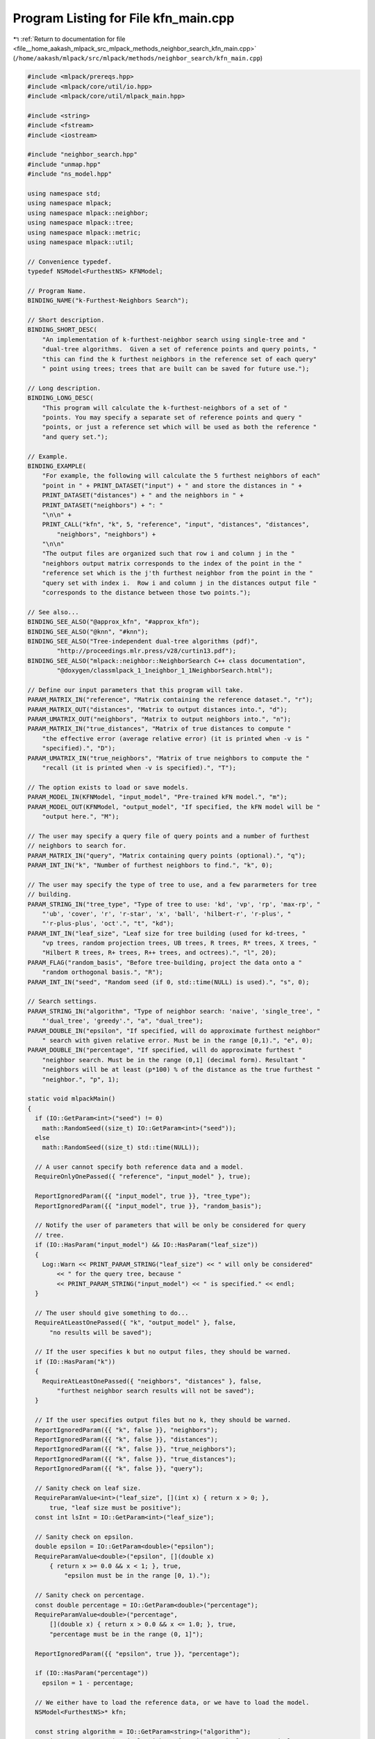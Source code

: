 
.. _program_listing_file__home_aakash_mlpack_src_mlpack_methods_neighbor_search_kfn_main.cpp:

Program Listing for File kfn_main.cpp
=====================================

|exhale_lsh| :ref:`Return to documentation for file <file__home_aakash_mlpack_src_mlpack_methods_neighbor_search_kfn_main.cpp>` (``/home/aakash/mlpack/src/mlpack/methods/neighbor_search/kfn_main.cpp``)

.. |exhale_lsh| unicode:: U+021B0 .. UPWARDS ARROW WITH TIP LEFTWARDS

.. code-block:: cpp

   
   #include <mlpack/prereqs.hpp>
   #include <mlpack/core/util/io.hpp>
   #include <mlpack/core/util/mlpack_main.hpp>
   
   #include <string>
   #include <fstream>
   #include <iostream>
   
   #include "neighbor_search.hpp"
   #include "unmap.hpp"
   #include "ns_model.hpp"
   
   using namespace std;
   using namespace mlpack;
   using namespace mlpack::neighbor;
   using namespace mlpack::tree;
   using namespace mlpack::metric;
   using namespace mlpack::util;
   
   // Convenience typedef.
   typedef NSModel<FurthestNS> KFNModel;
   
   // Program Name.
   BINDING_NAME("k-Furthest-Neighbors Search");
   
   // Short description.
   BINDING_SHORT_DESC(
       "An implementation of k-furthest-neighbor search using single-tree and "
       "dual-tree algorithms.  Given a set of reference points and query points, "
       "this can find the k furthest neighbors in the reference set of each query"
       " point using trees; trees that are built can be saved for future use.");
   
   // Long description.
   BINDING_LONG_DESC(
       "This program will calculate the k-furthest-neighbors of a set of "
       "points. You may specify a separate set of reference points and query "
       "points, or just a reference set which will be used as both the reference "
       "and query set.");
   
   // Example.
   BINDING_EXAMPLE(
       "For example, the following will calculate the 5 furthest neighbors of each"
       "point in " + PRINT_DATASET("input") + " and store the distances in " +
       PRINT_DATASET("distances") + " and the neighbors in " +
       PRINT_DATASET("neighbors") + ": "
       "\n\n" +
       PRINT_CALL("kfn", "k", 5, "reference", "input", "distances", "distances",
           "neighbors", "neighbors") +
       "\n\n"
       "The output files are organized such that row i and column j in the "
       "neighbors output matrix corresponds to the index of the point in the "
       "reference set which is the j'th furthest neighbor from the point in the "
       "query set with index i.  Row i and column j in the distances output file "
       "corresponds to the distance between those two points.");
   
   // See also...
   BINDING_SEE_ALSO("@approx_kfn", "#approx_kfn");
   BINDING_SEE_ALSO("@knn", "#knn");
   BINDING_SEE_ALSO("Tree-independent dual-tree algorithms (pdf)",
           "http://proceedings.mlr.press/v28/curtin13.pdf");
   BINDING_SEE_ALSO("mlpack::neighbor::NeighborSearch C++ class documentation",
           "@doxygen/classmlpack_1_1neighbor_1_1NeighborSearch.html");
   
   // Define our input parameters that this program will take.
   PARAM_MATRIX_IN("reference", "Matrix containing the reference dataset.", "r");
   PARAM_MATRIX_OUT("distances", "Matrix to output distances into.", "d");
   PARAM_UMATRIX_OUT("neighbors", "Matrix to output neighbors into.", "n");
   PARAM_MATRIX_IN("true_distances", "Matrix of true distances to compute "
       "the effective error (average relative error) (it is printed when -v is "
       "specified).", "D");
   PARAM_UMATRIX_IN("true_neighbors", "Matrix of true neighbors to compute the "
       "recall (it is printed when -v is specified).", "T");
   
   // The option exists to load or save models.
   PARAM_MODEL_IN(KFNModel, "input_model", "Pre-trained kFN model.", "m");
   PARAM_MODEL_OUT(KFNModel, "output_model", "If specified, the kFN model will be "
       "output here.", "M");
   
   // The user may specify a query file of query points and a number of furthest
   // neighbors to search for.
   PARAM_MATRIX_IN("query", "Matrix containing query points (optional).", "q");
   PARAM_INT_IN("k", "Number of furthest neighbors to find.", "k", 0);
   
   // The user may specify the type of tree to use, and a few pararmeters for tree
   // building.
   PARAM_STRING_IN("tree_type", "Type of tree to use: 'kd', 'vp', 'rp', 'max-rp', "
       "'ub', 'cover', 'r', 'r-star', 'x', 'ball', 'hilbert-r', 'r-plus', "
       "'r-plus-plus', 'oct'.", "t", "kd");
   PARAM_INT_IN("leaf_size", "Leaf size for tree building (used for kd-trees, "
       "vp trees, random projection trees, UB trees, R trees, R* trees, X trees, "
       "Hilbert R trees, R+ trees, R++ trees, and octrees).", "l", 20);
   PARAM_FLAG("random_basis", "Before tree-building, project the data onto a "
       "random orthogonal basis.", "R");
   PARAM_INT_IN("seed", "Random seed (if 0, std::time(NULL) is used).", "s", 0);
   
   // Search settings.
   PARAM_STRING_IN("algorithm", "Type of neighbor search: 'naive', 'single_tree', "
       "'dual_tree', 'greedy'.", "a", "dual_tree");
   PARAM_DOUBLE_IN("epsilon", "If specified, will do approximate furthest neighbor"
       " search with given relative error. Must be in the range [0,1).", "e", 0);
   PARAM_DOUBLE_IN("percentage", "If specified, will do approximate furthest "
       "neighbor search. Must be in the range (0,1] (decimal form). Resultant "
       "neighbors will be at least (p*100) % of the distance as the true furthest "
       "neighbor.", "p", 1);
   
   static void mlpackMain()
   {
     if (IO::GetParam<int>("seed") != 0)
       math::RandomSeed((size_t) IO::GetParam<int>("seed"));
     else
       math::RandomSeed((size_t) std::time(NULL));
   
     // A user cannot specify both reference data and a model.
     RequireOnlyOnePassed({ "reference", "input_model" }, true);
   
     ReportIgnoredParam({{ "input_model", true }}, "tree_type");
     ReportIgnoredParam({{ "input_model", true }}, "random_basis");
   
     // Notify the user of parameters that will be only be considered for query
     // tree.
     if (IO::HasParam("input_model") && IO::HasParam("leaf_size"))
     {
       Log::Warn << PRINT_PARAM_STRING("leaf_size") << " will only be considered"
           << " for the query tree, because "
           << PRINT_PARAM_STRING("input_model") << " is specified." << endl;
     }
   
     // The user should give something to do...
     RequireAtLeastOnePassed({ "k", "output_model" }, false,
         "no results will be saved");
   
     // If the user specifies k but no output files, they should be warned.
     if (IO::HasParam("k"))
     {
       RequireAtLeastOnePassed({ "neighbors", "distances" }, false,
           "furthest neighbor search results will not be saved");
     }
   
     // If the user specifies output files but no k, they should be warned.
     ReportIgnoredParam({{ "k", false }}, "neighbors");
     ReportIgnoredParam({{ "k", false }}, "distances");
     ReportIgnoredParam({{ "k", false }}, "true_neighbors");
     ReportIgnoredParam({{ "k", false }}, "true_distances");
     ReportIgnoredParam({{ "k", false }}, "query");
   
     // Sanity check on leaf size.
     RequireParamValue<int>("leaf_size", [](int x) { return x > 0; },
         true, "leaf size must be positive");
     const int lsInt = IO::GetParam<int>("leaf_size");
   
     // Sanity check on epsilon.
     double epsilon = IO::GetParam<double>("epsilon");
     RequireParamValue<double>("epsilon", [](double x)
         { return x >= 0.0 && x < 1; }, true,
             "epsilon must be in the range [0, 1).");
   
     // Sanity check on percentage.
     const double percentage = IO::GetParam<double>("percentage");
     RequireParamValue<double>("percentage",
         [](double x) { return x > 0.0 && x <= 1.0; }, true,
         "percentage must be in the range (0, 1]");
   
     ReportIgnoredParam({{ "epsilon", true }}, "percentage");
   
     if (IO::HasParam("percentage"))
       epsilon = 1 - percentage;
   
     // We either have to load the reference data, or we have to load the model.
     NSModel<FurthestNS>* kfn;
   
     const string algorithm = IO::GetParam<string>("algorithm");
     RequireParamInSet<string>("algorithm", { "naive", "single_tree", "dual_tree",
         "greedy" }, true, "unknown neighbor search algorithm");
     NeighborSearchMode searchMode = DUAL_TREE_MODE;
   
     if (algorithm == "naive")
       searchMode = NAIVE_MODE;
     else if (algorithm == "single_tree")
       searchMode = SINGLE_TREE_MODE;
     else if (algorithm == "dual_tree")
       searchMode = DUAL_TREE_MODE;
     else if (algorithm == "greedy")
       searchMode = GREEDY_SINGLE_TREE_MODE;
   
     if (IO::HasParam("reference"))
     {
       // Get all the parameters.
       RequireParamInSet<string>("tree_type", { "kd", "cover", "r", "r-star",
           "ball", "x", "hilbert-r", "r-plus", "r-plus-plus", "vp", "rp", "max-rp",
           "ub", "oct" }, true, "unknown tree type");
       const string treeType = IO::GetParam<string>("tree_type");
       const bool randomBasis = IO::HasParam("random_basis");
   
       kfn = new KFNModel();
   
       KFNModel::TreeTypes tree = KFNModel::KD_TREE;
       if (treeType == "kd")
         tree = KFNModel::KD_TREE;
       else if (treeType == "cover")
         tree = KFNModel::COVER_TREE;
       else if (treeType == "r")
         tree = KFNModel::R_TREE;
       else if (treeType == "r-star")
         tree = KFNModel::R_STAR_TREE;
       else if (treeType == "ball")
         tree = KFNModel::BALL_TREE;
       else if (treeType == "x")
         tree = KFNModel::X_TREE;
       else if (treeType == "hilbert-r")
         tree = KFNModel::HILBERT_R_TREE;
       else if (treeType == "r-plus")
         tree = KFNModel::R_PLUS_TREE;
       else if (treeType == "r-plus-plus")
         tree = KFNModel::R_PLUS_PLUS_TREE;
       else if (treeType == "vp")
         tree = KFNModel::VP_TREE;
       else if (treeType == "rp")
         tree = KFNModel::RP_TREE;
       else if (treeType == "max-rp")
         tree = KFNModel::MAX_RP_TREE;
       else if (treeType == "ub")
         tree = KFNModel::UB_TREE;
       else if (treeType == "oct")
         tree = KFNModel::OCTREE;
   
       kfn->TreeType() = tree;
       kfn->RandomBasis() = randomBasis;
       kfn->LeafSize() = size_t(lsInt);
   
       Log::Info << "Using reference data from "
           << IO::GetPrintableParam<arma::mat>("reference") << "." << endl;
   
       arma::mat referenceSet = std::move(IO::GetParam<arma::mat>("reference"));
   
       kfn->BuildModel(std::move(referenceSet), searchMode, epsilon);
     }
     else
     {
       // Load the model from file.
       kfn = IO::GetParam<KFNModel*>("input_model");
   
       // Adjust search mode.
       kfn->SearchMode() = searchMode;
       kfn->Epsilon() = epsilon;
   
       // If leaf_size wasn't provided, let's consider the current value in the
       // loaded model.  Else, update it (only considered when building the query
       // tree).
       if (IO::HasParam("leaf_size"))
         kfn->LeafSize() = size_t(lsInt);
   
       Log::Info << "Using kFN model from '"
           << IO::GetPrintableParam<KFNModel*>("input_model") << "' (trained on "
           << kfn->Dataset().n_rows << "x" << kfn->Dataset().n_cols
           << " dataset)." << endl;
     }
   
     // Perform search, if desired.
     if (IO::HasParam("k"))
     {
       const size_t k = (size_t) IO::GetParam<int>("k");
   
       arma::mat queryData;
       if (IO::HasParam("query"))
       {
         Log::Info << "Using query data from "
             << IO::GetPrintableParam<arma::mat>("query") << "." << endl;
         queryData = std::move(IO::GetParam<arma::mat>("query"));
         if (queryData.n_rows != kfn->Dataset().n_rows)
         {
           // Clean memory if needed.
           const size_t dimensions = kfn->Dataset().n_rows;
           if (IO::HasParam("reference"))
             delete kfn;
           Log::Fatal << "Query has invalid dimensions (" << queryData.n_rows <<
               "); should be " << dimensions << "!" << endl;
         }
       }
   
       // Sanity check on k value: must be greater than 0, must be less than or
       // equal to the number of reference points.  Since it is unsigned,
       // we only test the upper bound.
       if (k > kfn->Dataset().n_cols)
       {
         // Clean memory if needed.
         const size_t referencePoints = kfn->Dataset().n_cols;
         if (IO::HasParam("reference"))
           delete kfn;
         Log::Fatal << "Invalid k: " << k << "; must be greater than 0 and less "
             << "than or equal to the number of reference points ("
             << referencePoints << ")." << endl;
       }
   
       // Sanity check on k value: must not be equal to the number of reference
       // points when query data has not been provided.
       if (!IO::HasParam("query") && k == kfn->Dataset().n_cols)
       {
         // Clean memory if needed.
         const size_t referencePoints = kfn->Dataset().n_cols;
         if (IO::HasParam("reference"))
           delete kfn;
         Log::Fatal << "Invalid k: " << k << "; must be less than the number of "
             << "reference points (" << referencePoints << ") if query data has "
             << "not been provided." << endl;
       }
   
       // Now run the search.
       arma::Mat<size_t> neighbors;
       arma::mat distances;
   
       if (IO::HasParam("query"))
         kfn->Search(std::move(queryData), k, neighbors, distances);
       else
         kfn->Search(k, neighbors, distances);
       Log::Info << "Search complete." << endl;
   
       // Calculate the effective error, if desired.
       if (IO::HasParam("true_distances"))
       {
         if (kfn->Epsilon() == 0)
           Log::Warn << PRINT_PARAM_STRING("true_distances") << " specified, but "
               << "the search is exact, so there is no need to calculate the "
               << "error!" << endl;
   
         arma::mat trueDistances =
             std::move(IO::GetParam<arma::mat>("true_distances"));
   
         if (trueDistances.n_rows != distances.n_rows ||
             trueDistances.n_cols != distances.n_cols)
         {
           // Clean memory if needed.
           if (IO::HasParam("reference"))
             delete kfn;
           Log::Fatal << "The true distances file must have the same number of "
               << "values than the set of distances being queried!" << endl;
         }
   
         Log::Info << "Effective error: " << KFN::EffectiveError(distances,
             trueDistances) << endl;
       }
   
       // Calculate the recall, if desired.
       if (IO::HasParam("true_neighbors"))
       {
         if (kfn->Epsilon() == 0)
           Log::Warn << PRINT_PARAM_STRING("true_neighbors") << " specified, but "
               << "the search is exact, so there is no need to calculate the "
               << "recall!" << endl;
   
         arma::Mat<size_t> trueNeighbors =
             std::move(IO::GetParam<arma::Mat<size_t>>("true_neighbors"));
   
         if (trueNeighbors.n_rows != neighbors.n_rows ||
             trueNeighbors.n_cols != neighbors.n_cols)
         {
           // Clean memory if needed.
           if (IO::HasParam("reference"))
             delete kfn;
           Log::Fatal << "The true neighbors file must have the same number of "
               << "values than the set of neighbors being queried!" << endl;
         }
   
         Log::Info << "Recall: " << KFN::Recall(neighbors, trueNeighbors) << endl;
       }
   
       // Save output.
       IO::GetParam<arma::Mat<size_t>>("neighbors") = std::move(neighbors);
       IO::GetParam<arma::mat>("distances") = std::move(distances);
     }
   
     IO::GetParam<KFNModel*>("output_model") = kfn;
   }
